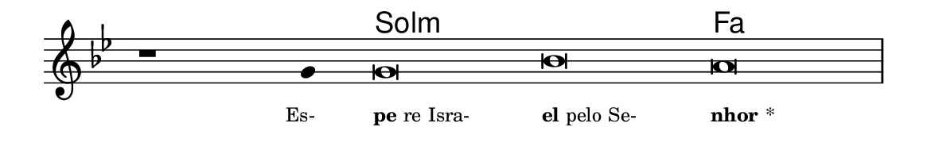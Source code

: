 \version "2.20.0"
#(set! paper-alist (cons '("linha" . (cons (* 148 mm) (* 24 mm))) paper-alist))

\paper {
  #(set-paper-size "linha")
  ragged-right = ##f
}

\language "portugues"

%†

harmonia = \chordmode {
    \cadenzaOn
%harmonia
  r1 r4 sol\breve:m~ sol:m fa
%/harmonia
}
melodia = \fixed do' {
    \key sol \minor
    \cadenzaOn
%recitação
    r1 sol4 sol\breve sib la \bar "|"
%/recitação
}
letra = \lyricmode {
    \teeny
    \tweak self-alignment-X #1  \markup{Es-}
    \tweak self-alignment-X #-1 \markup{\bold{pe}re Isra-}
    \tweak self-alignment-X #-1 \markup{\bold{el} pelo Se-}
    \tweak self-alignment-X #-1 \markup{\bold{nhor}*}
}

\book {
  \paper {
      indent = 0\mm
  }
    \header {
      %piece = "A"
      tagline = ""
    }
  \score {
    <<
      \new ChordNames {
        \set chordChanges = ##t
        \set noChordSymbol = ""
        \harmonia
      }
      \new Voice = "canto" { \melodia }
      \new Lyrics \lyricsto "canto" \letra
    >>
    \layout {
      %indent = 0\cm
      \context {
        \Staff
        \remove "Time_signature_engraver"
        \hide Stem
      }
    }
  }
}

